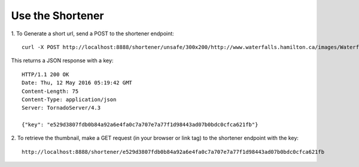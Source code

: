 Use the Shortener
=================

1. To Generate a short url, send a POST to the shortener endpoint:
::
    curl -X POST http://localhost:8888/shortener/unsafe/300x200/http://www.waterfalls.hamilton.ca/images/Waterfall_Collage_home_sm1.jpg

This returns a JSON response with a key:
::
    HTTP/1.1 200 OK
    Date: Thu, 12 May 2016 05:19:42 GMT
    Content-Length: 75
    Content-Type: application/json
    Server: TornadoServer/4.3

    {"key": "e529d3807fdb0b84a92a6e4fa0c7a707e7a77f1d98443ad07b0bdc0cfca621fb"}


2. To retrieve the thumbnail, make a GET request (in your browser or link tag)
to the shortener endpoint with the key:
::
  http://localhost:8888/shortener/e529d3807fdb0b84a92a6e4fa0c7a707e7a77f1d98443ad07b0bdc0cfca621fb
